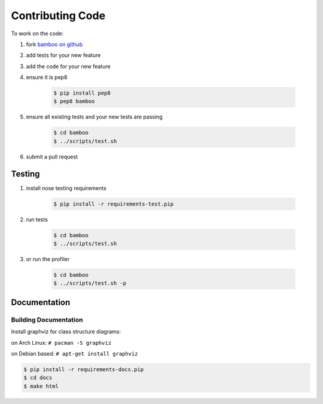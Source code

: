Contributing Code
=================

To work on the code:

1. fork `bamboo on github <https://github.com/modilabs/bamboo>`_
2. add tests for your new feature
3. add the code for your new feature
4. ensure it is pep8

    .. code-block:: sh

        $ pip install pep8
        $ pep8 bamboo

5. ensure all existing tests and your new tests are passing

    .. code-block:: sh

        $ cd bamboo
        $ ../scripts/test.sh

6. submit a pull request

Testing
-------

1. install nose testing requirements

    .. code-block:: sh

        $ pip install -r requirements-test.pip

2. run tests

    .. code-block:: sh

        $ cd bamboo
        $ ../scripts/test.sh

3. or run the profiler

    .. code-block:: sh

        $ cd bamboo
        $ ../scripts/test.sh -p

Documentation
-------------
      
Building Documentation
^^^^^^^^^^^^^^^^^^^^^^

Install graphviz for class structure diagrams:

on Arch Linux: ``# pacman -S graphviz``

on Debian based: ``# apt-get install graphviz``

.. code-block:: sh

    $ pip install -r requirements-docs.pip
    $ cd docs
    $ make html
